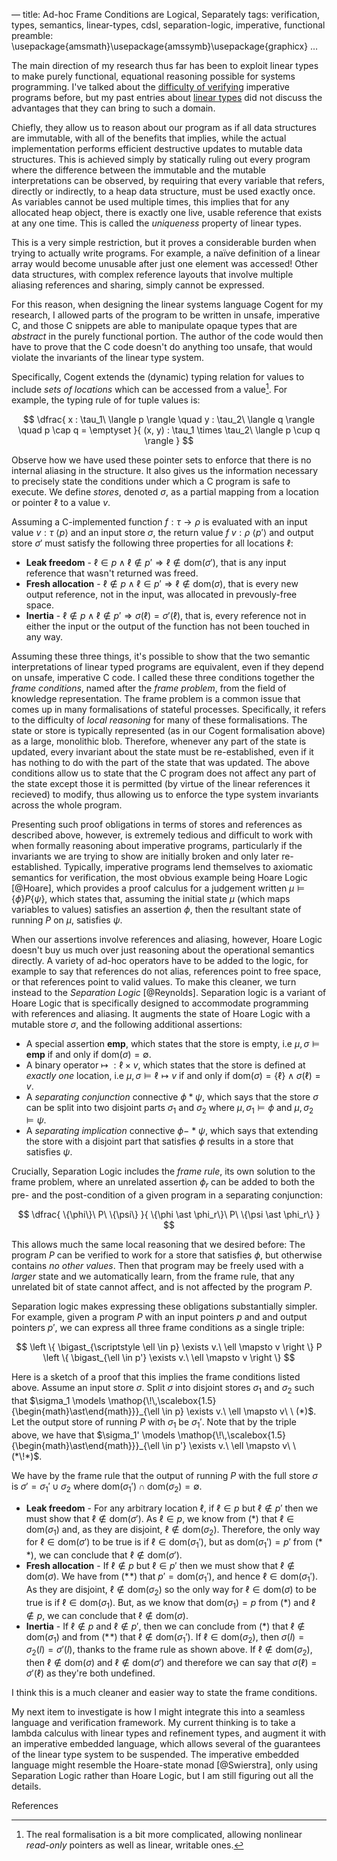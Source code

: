 ---
title: Ad-hoc Frame Conditions are Logical, Separately
tags: verification, types, semantics, linear-types, cdsl, separation-logic, imperative, functional
preamble: \usepackage{amsmath}\usepackage{amssymb}\usepackage{graphicx}\newcommand{\bigast}{\mathop{\!\,\scalebox{2}{$\ast$}}}
...


The main direction of my research thus far has been to exploit linear types to make purely functional,
equational reasoning possible for systems programming. I've talked about the [[http:/posts/2013-11-13-imperativereasoning.html][difficulty of verifying]] imperative
programs before, but my past entries about [[http:/posts/2014-01-01-context-split.html][linear types]] did not discuss the advantages that they can bring
to such a domain.

Chiefly, they allow us to reason about our program as if all data structures are immutable, with all of the 
benefits that implies, while the actual implementation performs efficient destructive updates to mutable
data structures. This is achieved simply by statically ruling out every program where the difference between
the immutable and the mutable interpretations can be observed, by requiring that every 
variable that refers, directly or indirectly, to a heap data structure, must be used exactly once.
As variables cannot be used multiple times, this implies that for any allocated heap object, there is exactly
one live, usable reference that exists at any one time. This is called the /uniqueness/ property of linear types.

This is a very simple restriction, but it proves a considerable burden when trying to actually write programs.
For example, a naïve definition of a linear array would become unusable after just one element was accessed! 
Other data structures, with complex reference layouts that involve multiple aliasing references and sharing, simply
cannot be expressed.

For this reason, when designing the linear systems language Cogent for my research, I allowed parts of the program
to be written in unsafe, imperative C, and those C snippets are able to manipulate opaque types that are /abstract/
in the purely functional portion. The author of the code would then have to prove that the C code doesn't do anything
too unsafe, that would violate the invariants of the linear type system. 

Specifically, Cogent extends the (dynamic) typing relation for values to include /sets of locations/ which can be accessed from a value[fn:1]. For example,
the typing rule of for tuple values is:

$$ \dfrac{ x : \tau_1\ \langle p \rangle \quad
               y : \tau_2\ \langle q \rangle \quad
               p \cap q = \emptyset 
             }{ (x, y) : \tau_1 \times \tau_2\ \langle p \cup q \rangle } $$

Observe how we have used these pointer sets to enforce that there is no internal aliasing in the structure. It also gives us
the information necessary to precisely state the conditions under which a C program is safe to execute. We define /stores/, denoted
$\sigma$, as a partial mapping from a location or pointer $\ell$ to a value $v$.

Assuming a C-implemented function $f : \tau \rightarrow \rho$ is evaluated with an input value $v : \tau\ \langle p \rangle$ 
and an input store $\sigma$, the return value $f\ v : \rho\ \langle p' \rangle$ and output store $\sigma'$
must satisfy the following three properties for all locations $\ell$:

 - *Leak freedom* - $\ell \in p \land \ell \notin p' \Rightarrow \ell \notin \text{dom}(\sigma')$, that is
                    any input reference that wasn't returned was freed.
 - *Fresh allocation* - $\ell \notin p \land \ell \in p' \Rightarrow \ell \notin \text{dom}(\sigma)$, that is
                        every new output reference, not in the input, was allocated in prevously-free space.
 - *Inertia* - $\ell \notin p \land \ell \notin p' \Rightarrow \sigma(\ell) = \sigma'(\ell)$, that is, 
               every reference not in either the input or the output of the function has not been touched in any way. 

Assuming these three things, it's possible to show that the two semantic interpretations of linear typed programs are equivalent, even 
if they depend on unsafe, imperative C code. I called these three conditions together the /frame conditions/, named after the /frame problem/,
from the field of knowledge representation. The frame problem is a common issue that comes up in many formalisations of stateful processes. 
Specifically, it refers to the difficulty of /local reasoning/ for many of these formalisations. The state or store is typically represented 
(as in our Cogent formalisation above) as a large, monolithic blob. Therefore, whenever any part of the state is updated, every invariant
about the state must be re-established, even if it has nothing to do with the part of the state that was updated. The above conditions allow
us to state that the C program does not affect any part of the state except those it is permitted (by virtue of the linear references it recieved) 
to modify, thus allowing us to enforce the type system invariants across the whole program.

# As I've [[/posts/2015-06-16-semantic-lattice.html][mentioned before]], using C as the only fall-back if linear types are unsuitable is a heavy-handed and problematic approach, so it's my
# goal to explore ways by which various flavours of imperative programming and linear, functional programming can be more closely integrated
# into the same language. 
# 
# My current thinking is to embed a monadic imperative language, like Haskell's ~IO~ monad, inside a suitable linear lambda calculus, along with
# $\textbf{ref}$ types supporting the following operations:
# 
# - $\mathit{new} : \tau \rightarrow \textbf{io}\ (\textbf{ref}\ \tau)$
# - $\mathit{read} : \textbf{ref}\ \tau \rightarrow \textbf{io}\ \tau$
# - $\mathit{write} : \textbf{ref}\ \tau \rightarrow \tau \rightarrow \textbf{io}\ ()$
# - $\mathit{free} : \textbf{ref}\ \tau \rightarrow \textbf{io}\ ()$
# 
# References are nonlinear, but entirely contained within the monadic language. We also add a linear $\textbf{box}$ type, with the following operations:
# 
# - $\mathit{seal} : \textbf{ref}\ \tau \rightarrow \textbf{io}\ (\textbf{box}\ \tau)$
# - $\mathit{open} : \textbf{box}\ \tau \rightarrow \textbf{io}\ (\textbf{ref}\ \tau)$
# 
# Dynamically, both $\textbf{ref}$ and $\textbf{box}$ are represented as a pointer. This means that it's quite possible to create a program like the
# the following, which creates two linear-typed pointers to the same heap object, violating the uniqueness property:
# 
# $$ \begin{array}{l}
#    f : \textbf{io}\ (\textbf{box}\ \mathbb{N} \times \textbf{box}\ \mathbb{N})\\
#    f = \textbf{do} \\
#    \quad x \leftarrow \mathit{new}\ 10 \\
#    \quad r_1 \leftarrow \mathit{seal}\ x \\
#    \quad r_2 \leftarrow \mathit{seal}\ x \\
#    \quad return\ (r_1, r_2)
#    \end{array}
# $$
# 
# This may seem bad, but it's actually what we want -- the embedded $\textbf{io}$ language must be able to violate the properties of the linear
# type system; that's the point of having it! What we must make sure of is that such ill-behaved programs do not escape the $\textbf{io}$ sin-bin.
# We could demand, as Haskell does, that all such unsafe programs live on the outer periphery of the user's program, and that no "pure" program
# may call an $\textbf{io}$ program, but this is the exact opposite of the kinds of architecture we saw in Cogent -- purely functional high level 
# code using imperative modules for the nitty-gritty details. To make it possible to use our $\textbf{io}$ language from pure code, we add a new
#  construct to our language, $\mathit{performIO}$:
# 
# $$
#  \mathit{performIO} : \textbf{io}\ \tau \rightarrow \tau
# $$
# 
# This $\mathit{performIO}$ operation, however, is quite safe. Each usage will generate a /proof obligation/ for the user, to show that their
# $\textbf{io}$ program, at least extensionally, observes the invariants of the linear type system: that is, that there is no internal
# aliasing in the return value, and that the frame conditions are satisfied.

Presenting such proof obligations in terms of stores and references as described above, however, is extremely tedious and difficult to work
with when formally reasoning about imperative programs, particularly if the invariants we are trying to show are initially broken 
and only later re-established. Typically, imperative programs lend themselves to axiomatic semantics for verification, the most obvious
example being Hoare Logic [@Hoare], which provides a proof calculus for a judgement written $\mu \models \{ \phi \} P \{ \psi \}$, which states that, assuming
the initial state $\mu$ (which maps variables to values) satisfies an assertion $\phi$, then the resultant state of running 
$P$ on $\mu$, satisfies $\psi$.

When our assertions involve references and aliasing, however, Hoare Logic doesn't buy us much over just reasoning about the operational semantics
 directly. A variety of ad-hoc operators have to be added to the logic, for example to say that references do not alias, 
references point to free space, or that references point to valid values. To make this cleaner, we turn instead to the 
/Separation Logic/ [@Reynolds]. Separation logic is a variant of Hoare Logic that is specifically designed to accommodate
 programming with references and aliasing. It augments the state of Hoare Logic with a mutable store $\sigma$, and the following additional assertions:

- A special assertion $\mathbf{emp}$, which states that the store is empty, i.e $\mu, \sigma \models \mathbf{emp}$ if and only if $\text{dom}(\sigma) = \emptyset$.
- A binary operator $\mapsto\ : \ell \times v$, which states that the store is defined at /exactly one/ location, i.e $\mu, \sigma \models \ell \mapsto v$ if and only if $\text{dom}(\sigma) = \{ \ell \} \land \sigma(\ell) = v$.
- A /separating conjunction/ connective $\phi \ast \psi$, which says that the store $\sigma$ can be split into two disjoint parts $\sigma_1$ and $\sigma_2$ where $\mu, \sigma_1 \models \phi$ and $\mu, \sigma_2 \models \psi$.
- A /separating implication/ connective $\phi -\!\!\!\ast\ \psi$, which says that extending the store with a disjoint part that satisfies $\phi$ results in a store that satisfies $\psi$.

Crucially, Separation Logic includes the /frame rule/, its own solution to the frame problem, where an unrelated assertion $\phi_r$ can be added to
both the pre- and the post-condition of a given program in a separating conjunction:

$$
\dfrac{ \{\phi\}\ P\ \{\psi\} }{ \{\phi \ast \phi_r\}\ P\ \{\psi \ast \phi_r\} }
$$

This allows much the same local reasoning that we desired before: The program $P$ can be verified to work for a store that satisfies $\phi$, but 
otherwise contains /no other values/. Then that program may be freely used with a /larger/ state and we automatically learn, from the frame
rule, that any unrelated bit of state cannot affect, and is not affected by the program $P$.

Separation logic makes expressing these obligations substantially simpler. For example, given
 a program $P$ with an input pointers $p$ and and output pointers $p'$, we can express all three frame conditions as a single triple:

$$
  \left \{ \bigast_{\scriptstyle \ell \in p} \exists v.\ \ell \mapsto v \right \} P \left \{ \bigast_{\ell \in p'} \exists v.\ \ell \mapsto v \right \} $$

Here is a sketch of a proof that this implies the frame conditions listed above. Assume an input store $\sigma$. Split $\sigma$ into disjoint
stores $\sigma_1$ and $\sigma_2$ such that $\sigma_1 \models  \mathop{\!\,\scalebox{1.5}{\begin{math}\ast\end{math}}}_{\ell \in p} \exists v.\ \ell \mapsto v\ \ (*)$. 
Let the output store of running $P$ with $\sigma_1$ be $\sigma_1'$. Note that by the triple above, we have that $\sigma_1' \models  \mathop{\!\,\scalebox{1.5}{\begin{math}\ast\end{math}}}_{\ell \in p'} \exists v.\ \ell \mapsto v\ \ (*\!*)$. 

We have by the frame rule that the output of running $P$ with the full store $\sigma$ is $\sigma' = \sigma_1' \cup \sigma_2$ where $\text{dom}(\sigma_1') \cap \text{dom}(\sigma_2) = \emptyset$.

- *Leak freedom* - For any arbitrary location $\ell$, if $\ell \in p$ but $\ell \notin p'$ then we must show that $\ell \notin \text{dom}(\sigma')$. As $\ell \in p$, we know
  from $(*)$ that $\ell \in \text{dom}(\sigma_1)$ and, as they are disjoint, $\ell \notin \text{dom}(\sigma_2)$. Therefore, the only way for $\ell \in \text{dom}(\sigma')$ 
  to be true is if $\ell \in \text{dom}(\sigma_1')$, but as $\text{dom}(\sigma_1') = p'$ from $(*\!*)$, we can conclude that $\ell \notin \text{dom}(\sigma')$.
- *Fresh allocation* - If $\ell \notin p$ but $\ell \in p'$ then we must show that $\ell \notin \text{dom}(\sigma)$. We have from $(*\!*)$ that $p' = \text{dom}(\sigma_1')$, and hence $\ell \in \text{dom}(\sigma_1')$. As they
  are disjoint, $\ell \notin \text{dom}(\sigma_2)$ so the only way for $\ell \in \text{dom}(\sigma)$ to be true is if $\ell \in \text{dom}(\sigma_1)$. But, as we know
  that $\text{dom}(\sigma_1) = p$ from $(*)$ and $\ell \notin p$, we can conclude that $\ell \notin \text{dom}(\sigma)$.
- *Inertia* - If $\ell \notin p$ and $\ell \notin p'$, then we can conclude from $(*)$ that $\ell \notin \text{dom}(\sigma_1)$ and from $(*\!*)$ that $\ell \notin \text{dom}(\sigma_1')$.
  If $\ell \in \text{dom}(\sigma_2)$, then $\sigma(l) = \sigma_2(l) = \sigma'(l)$, thanks to the frame rule as shown above. If $\ell \notin \text{dom}(\sigma_2)$, then
  $\ell \notin \text{dom}(\sigma)$ and $\ell \notin \text{dom}(\sigma')$ and therefore we can say that $\sigma(\ell) = \sigma'(\ell)$ as they're both undefined.

I think this is a much cleaner and easier way to state the frame conditions.

My next item to investigate is how I might integrate this into a seamless language and verification framework. My current thinking is to take a lambda calculus
with linear types and refinement types, and augment it with an imperative embedded language, which allows several of the guarantees of the linear type system to
be suspended. The imperative embedded language might resemble the Hoare-state monad [@Swierstra], only using Separation Logic rather than Hoare Logic, but I am 
still figuring out all the details.

**** References

[fn:1] The real formalisation is a bit more complicated, allowing nonlinear /read-only/ pointers as well as linear, writable ones.

# Γ ⊢ a : IO { ∀ p ∈ ptrs(Γ). p valid } τ {r. (∀ p ∈ ptrs(r). p valid) }
# ----------------------------------------------------------------------
# Γ ⊢ linear a : τ


